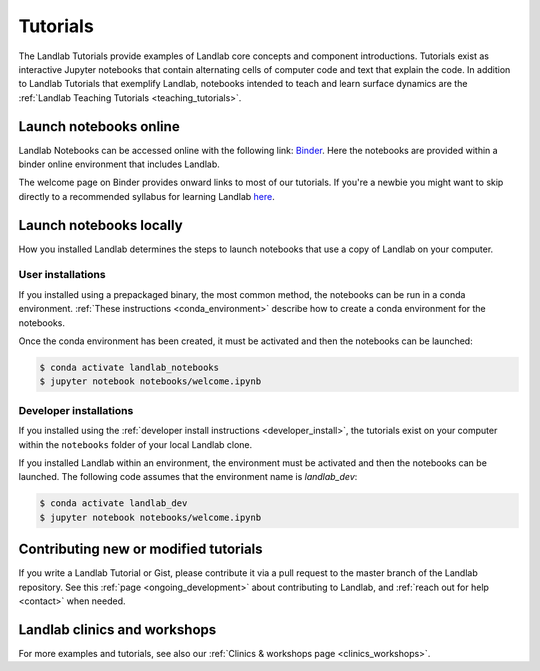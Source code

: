 .. _tutorials:

Tutorials
=========

The Landlab Tutorials provide examples of Landlab core concepts and component
introductions. Tutorials exist as interactive Jupyter notebooks that contain
alternating cells of computer code and text that explain the code. In addition
to Landlab Tutorials that exemplify Landlab, notebooks intended to teach and
learn surface dynamics are the
:ref:`Landlab Teaching Tutorials <teaching_tutorials>`.

Launch notebooks online
-----------------------

Landlab Notebooks can be accessed online with the following link:
`Binder <https://mybinder.org/v2/gh/landlab/landlab/release?filepath=notebooks/welcome.ipynb>`_.
Here the notebooks are provided within a binder online environment that
includes Landlab.

The welcome page on Binder provides onward links to most of our tutorials.
If you're a newbie you might want to skip directly to a recommended syllabus
for learning Landlab
`here <https://mybinder.org/v2/gh/landlab/landlab/release?filepath=notebooks/tutorials/syllabus.ipynb>`_.

Launch notebooks locally
------------------------

How you installed Landlab determines the steps to launch notebooks that use a
copy of Landlab on your computer.

User installations
``````````````````

If you installed using a prepackaged binary, the most common method, the
notebooks can be run in a conda environment.
:ref:`These instructions <conda_environment>` describe how to create a conda
environment for the notebooks.

Once the conda environment has been created, it must be activated and then the
notebooks can be launched:

.. code-block:: bash

   $ conda activate landlab_notebooks
   $ jupyter notebook notebooks/welcome.ipynb

Developer installations
```````````````````````

If you installed using the
:ref:`developer install instructions <developer_install>`, the tutorials exist
on your computer within the ``notebooks`` folder of your local Landlab clone.

If you installed Landlab within an environment, the environment must be
activated and then the notebooks can be launched. The following code assumes
that the environment name is `landlab_dev`:

.. code-block:: bash

   $ conda activate landlab_dev
   $ jupyter notebook notebooks/welcome.ipynb

Contributing new or modified tutorials
--------------------------------------

If you write a Landlab Tutorial or Gist, please contribute it via a pull request
to the master branch of the Landlab repository. See this
:ref:`page <ongoing_development>` about contributing to Landlab, and
:ref:`reach out for help <contact>` when needed.

Landlab clinics and workshops
-----------------------------

For more examples and tutorials, see also our :ref:`Clinics & workshops
page <clinics_workshops>`.
